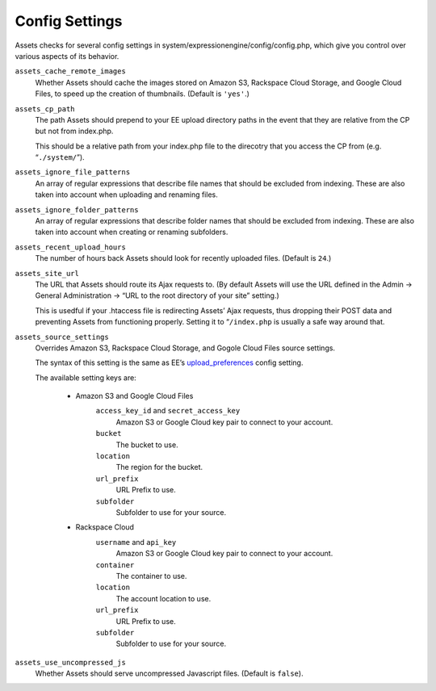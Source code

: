 Config Settings
===================

Assets checks for several config settings in system/expressionengine/config/config.php, which give you control over various aspects of its behavior.

``assets_cache_remote_images``
    Whether Assets should cache the images stored on Amazon S3, Rackspace Cloud Storage, and Google Cloud Files, to speed up the creation of thumbnails. (Default is ``'yes'``.)

``assets_cp_path``
    The path Assets should prepend to your EE upload directory paths in the event that they are relative from the CP but not from index.php.

    This should be a relative path from your index.php file to the direcotry that you access the CP from (e.g. “``./system/``”).

``assets_ignore_file_patterns``
    An array of regular expressions that describe file names that should be excluded from indexing. These are also taken into account when uploading and renaming files.

``assets_ignore_folder_patterns``
    An array of regular expressions that describe folder names that should be excluded from indexing. These are also taken into account when creating or renaming subfolders.

``assets_recent_upload_hours``
    The number of hours back Assets should look for recently uploaded files. (Default is ``24``.)

``assets_site_url``
    The URL that Assets should route its Ajax requests to. (By default Assets will use the URL defined in the Admin → General Administration → “URL to the root directory of your site” setting.)

    This is usedful if your .htaccess file is redirecting Assets’ Ajax requests, thus dropping their POST data and preventing Assets from functioning properly. Setting it to “``/index.php`` is usually a safe way around that.

``assets_source_settings``
    Overrides Amazon S3, Rackspace Cloud Storage, and Gogole Cloud Files source settings.

    The syntax of this setting is the same as EE’s `upload_preferences <http://ellislab.com/expressionengine/user-guide/cp/content/files/file_upload_preferences.html#overriding-upload-paths-and-urls-using-configuration-variables>`_ config setting.

    The available setting keys are:

        * Amazon S3 and Google Cloud Files
            ``access_key_id`` and ``secret_access_key``
                Amazon S3 or Google Cloud key pair to connect to your account.

            ``bucket``
                The bucket to use.

            ``location``
                The region for the bucket.

            ``url_prefix``
                URL Prefix to use.

            ``subfolder``
                Subfolder to use for your source.

        * Rackspace Cloud
            ``username`` and ``api_key``
                Amazon S3 or Google Cloud key pair to connect to your account.

            ``container``
                The container to use.

            ``location``
                The account location to use.

            ``url_prefix``
                URL Prefix to use.

            ``subfolder``
                Subfolder to use for your source.

``assets_use_uncompressed_js``
    Whether Assets should serve uncompressed Javascript files. (Default is ``false``).
